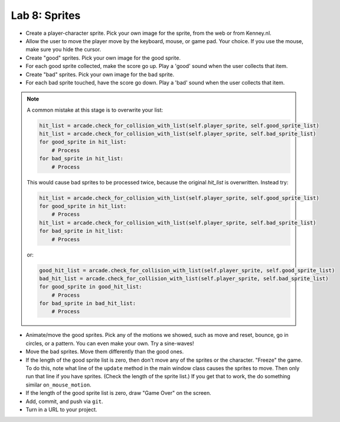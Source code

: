 .. _lab-08:

Lab 8: Sprites
==============

.. image:: lab_8.gif

* Create a player-character sprite. Pick your own image for the
  sprite, from the web or from Kenney.nl.
* Allow the user to move the player move by the keyboard, mouse, or game pad.
  Your choice. If you use the mouse, make sure you hide the cursor.
* Create "good" sprites. Pick your own image for the good sprite.
* For each good sprite collected, make the score go up. Play a 'good' sound when
  the user collects that item.
* Create "bad" sprites. Pick your own image for the bad sprite.
* For each bad sprite touched, have the score go down. Play a 'bad' sound when
  the user collects that item.

.. note:: A common mistake at this stage is to overwrite your list:

    .. code-block:: python

      hit_list = arcade.check_for_collision_with_list(self.player_sprite, self.good_sprite_list)
      hit_list = arcade.check_for_collision_with_list(self.player_sprite, self.bad_sprite_list)
      for good_sprite in hit_list:
          # Process
      for bad_sprite in hit_list:
          # Process

    This would cause bad sprites to be processed twice, because the original `hit_list`
    is overwritten. Instead try:

    .. code-block:: python

      hit_list = arcade.check_for_collision_with_list(self.player_sprite, self.good_sprite_list)
      for good_sprite in hit_list:
          # Process
      hit_list = arcade.check_for_collision_with_list(self.player_sprite, self.bad_sprite_list)
      for bad_sprite in hit_list:
          # Process

    or:

    .. code-block:: python

      good_hit_list = arcade.check_for_collision_with_list(self.player_sprite, self.good_sprite_list)
      bad_hit_list = arcade.check_for_collision_with_list(self.player_sprite, self.bad_sprite_list)
      for good_sprite in good_hit_list:
          # Process
      for bad_sprite in bad_hit_list:
          # Process

* Animate/move the good sprites. Pick any of the motions we showed, such as move
  and reset, bounce, go in circles, or a pattern. You can even make your
  own. Try a sine-waves!
* Move the bad sprites. Move them differently than the good ones.
* If the length of the good sprite list is zero, then don't move any of the
  sprites or the character. "Freeze" the game. To do this, note what line of
  the ``update`` method in the main window class causes the sprites to move.
  Then only run that line if you have sprites. (Check the length of the sprite
  list.) If you get that to work, the do something similar ``on_mouse_motion``.
* If the length of the good sprite list is zero, draw "Game Over" on the screen.
* Add, commit, and push via ``git``.
* Turn in a URL to your project.
